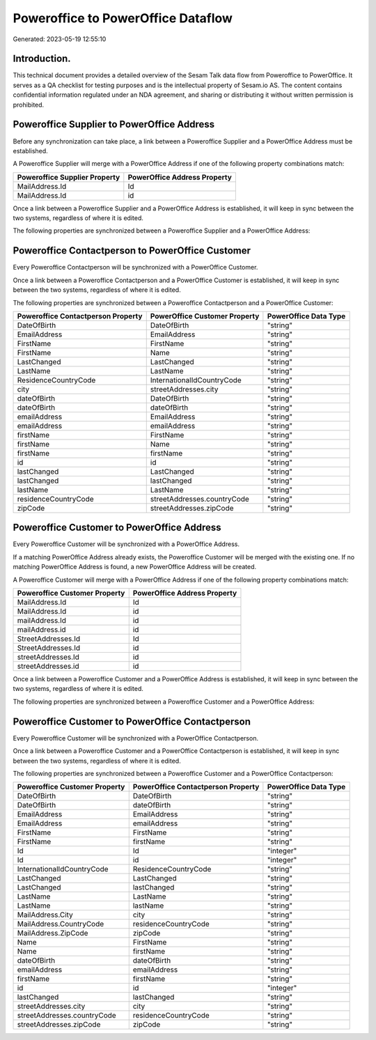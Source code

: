===================================
Poweroffice to PowerOffice Dataflow
===================================

Generated: 2023-05-19 12:55:10

Introduction.
------------

This technical document provides a detailed overview of the Sesam Talk data flow from Poweroffice to PowerOffice. It serves as a QA checklist for testing purposes and is the intellectual property of Sesam.io AS. The content contains confidential information regulated under an NDA agreement, and sharing or distributing it without written permission is prohibited.

Poweroffice Supplier to PowerOffice Address
-------------------------------------------
Before any synchronization can take place, a link between a Poweroffice Supplier and a PowerOffice Address must be established.

A Poweroffice Supplier will merge with a PowerOffice Address if one of the following property combinations match:

.. list-table::
   :header-rows: 1

   * - Poweroffice Supplier Property
     - PowerOffice Address Property
   * - MailAddress.Id
     - Id
   * - MailAddress.Id
     - id

Once a link between a Poweroffice Supplier and a PowerOffice Address is established, it will keep in sync between the two systems, regardless of where it is edited.

The following properties are synchronized between a Poweroffice Supplier and a PowerOffice Address:

.. list-table::
   :header-rows: 1

   * - Poweroffice Supplier Property
     - PowerOffice Address Property
     - PowerOffice Data Type


Poweroffice Contactperson to PowerOffice Customer
-------------------------------------------------
Every Poweroffice Contactperson will be synchronized with a PowerOffice Customer.

Once a link between a Poweroffice Contactperson and a PowerOffice Customer is established, it will keep in sync between the two systems, regardless of where it is edited.

The following properties are synchronized between a Poweroffice Contactperson and a PowerOffice Customer:

.. list-table::
   :header-rows: 1

   * - Poweroffice Contactperson Property
     - PowerOffice Customer Property
     - PowerOffice Data Type
   * - DateOfBirth
     - DateOfBirth
     - "string"
   * - EmailAddress
     - EmailAddress
     - "string"
   * - FirstName
     - FirstName
     - "string"
   * - FirstName
     - Name
     - "string"
   * - LastChanged
     - LastChanged
     - "string"
   * - LastName
     - LastName
     - "string"
   * - ResidenceCountryCode
     - InternationalIdCountryCode
     - "string"
   * - city
     - streetAddresses.city
     - "string"
   * - dateOfBirth
     - DateOfBirth
     - "string"
   * - dateOfBirth
     - dateOfBirth
     - "string"
   * - emailAddress
     - EmailAddress
     - "string"
   * - emailAddress
     - emailAddress
     - "string"
   * - firstName
     - FirstName
     - "string"
   * - firstName
     - Name
     - "string"
   * - firstName
     - firstName
     - "string"
   * - id
     - id
     - "string"
   * - lastChanged
     - LastChanged
     - "string"
   * - lastChanged
     - lastChanged
     - "string"
   * - lastName
     - LastName
     - "string"
   * - residenceCountryCode
     - streetAddresses.countryCode
     - "string"
   * - zipCode
     - streetAddresses.zipCode
     - "string"


Poweroffice Customer to PowerOffice Address
-------------------------------------------
Every Poweroffice Customer will be synchronized with a PowerOffice Address.

If a matching PowerOffice Address already exists, the Poweroffice Customer will be merged with the existing one.
If no matching PowerOffice Address is found, a new PowerOffice Address will be created.

A Poweroffice Customer will merge with a PowerOffice Address if one of the following property combinations match:

.. list-table::
   :header-rows: 1

   * - Poweroffice Customer Property
     - PowerOffice Address Property
   * - MailAddress.Id
     - Id
   * - MailAddress.Id
     - id
   * - mailAddress.Id
     - id
   * - mailAddress.id
     - id
   * - StreetAddresses.Id
     - Id
   * - StreetAddresses.Id
     - id
   * - streetAddresses.Id
     - id
   * - streetAddresses.id
     - id

Once a link between a Poweroffice Customer and a PowerOffice Address is established, it will keep in sync between the two systems, regardless of where it is edited.

The following properties are synchronized between a Poweroffice Customer and a PowerOffice Address:

.. list-table::
   :header-rows: 1

   * - Poweroffice Customer Property
     - PowerOffice Address Property
     - PowerOffice Data Type


Poweroffice Customer to PowerOffice Contactperson
-------------------------------------------------
Every Poweroffice Customer will be synchronized with a PowerOffice Contactperson.

Once a link between a Poweroffice Customer and a PowerOffice Contactperson is established, it will keep in sync between the two systems, regardless of where it is edited.

The following properties are synchronized between a Poweroffice Customer and a PowerOffice Contactperson:

.. list-table::
   :header-rows: 1

   * - Poweroffice Customer Property
     - PowerOffice Contactperson Property
     - PowerOffice Data Type
   * - DateOfBirth
     - DateOfBirth
     - "string"
   * - DateOfBirth
     - dateOfBirth
     - "string"
   * - EmailAddress
     - EmailAddress
     - "string"
   * - EmailAddress
     - emailAddress
     - "string"
   * - FirstName
     - FirstName
     - "string"
   * - FirstName
     - firstName
     - "string"
   * - Id
     - Id
     - "integer"
   * - Id
     - id
     - "integer"
   * - InternationalIdCountryCode
     - ResidenceCountryCode
     - "string"
   * - LastChanged
     - LastChanged
     - "string"
   * - LastChanged
     - lastChanged
     - "string"
   * - LastName
     - LastName
     - "string"
   * - LastName
     - lastName
     - "string"
   * - MailAddress.City
     - city
     - "string"
   * - MailAddress.CountryCode
     - residenceCountryCode
     - "string"
   * - MailAddress.ZipCode
     - zipCode
     - "string"
   * - Name
     - FirstName
     - "string"
   * - Name
     - firstName
     - "string"
   * - dateOfBirth
     - dateOfBirth
     - "string"
   * - emailAddress
     - emailAddress
     - "string"
   * - firstName
     - firstName
     - "string"
   * - id
     - id
     - "integer"
   * - lastChanged
     - lastChanged
     - "string"
   * - streetAddresses.city
     - city
     - "string"
   * - streetAddresses.countryCode
     - residenceCountryCode
     - "string"
   * - streetAddresses.zipCode
     - zipCode
     - "string"

